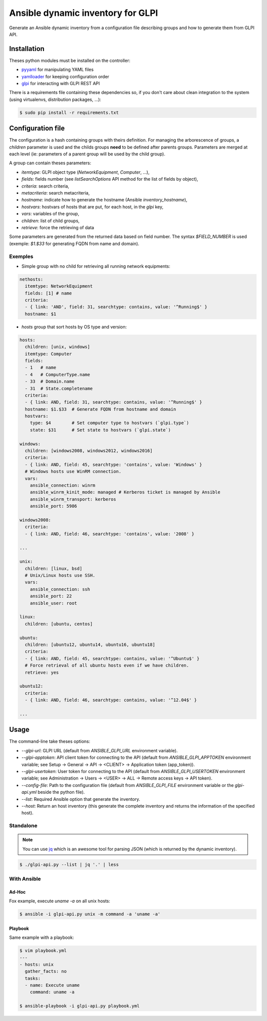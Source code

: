 **********************************
Ansible dynamic inventory for GLPI
**********************************

Generate an Ansible dynamic inventory from a configuration file describing
groups and how to generate them from GLPI API.

Installation
============

Theses python modules must be installed on the controller:

* `pyyaml <https://pypi.org/project/pyyaml>`_ for manipulating YAML files
* `yamlloader <https://pypi.org/project/yamlloader/>`_ for keeping configuration
  order
* `glpi <https://github.com/unistra/python-glpi-api>`_ for interacting with GLPI
  REST API

There is a requirements file containing these dependencies so, if you don't care
about clean integration to the system (using virtualenvs, distribution packages,
...):

.. code::

      $ sudo pip install -r requirements.txt

Configuration file
==================

The configuration is a hash containing groups with theirs definition. For
managing the arborescence of groups, a `children` parameter is used and the
childs groups **need** to be defined after parents groups. Parameters are merged
at each level (ie: parameters of a parent group will be used by the child
group).

A group can contain theses parameters:

* `itemtype`: GLPI object type (*NetworkEquipment*, *Computer*, ...),
* `fields`: fields number (see *listSearchOptions* API method for the list of
  fields by object),
* `criteria`: search criteria,
* `metacriteria`: search metacriteria,
* `hostname`: indicate how to generate the hostname (Ansible *inventory_hostname*),
* `hostvars`: hostvars of hosts that are put, for each host, in the *glpi* key,
* `vars`: variables of the group,
* `children`: list of child groups,
* `retrieve`: force the retrieving of data

Some parameters are generated from the returned data based on field number. The
syntax *$FIELD_NUMBER* is used (exemple: *$1.$33* for generating FQDN from name
and domain).

Exemples
--------

* Simple group with no child for retrieving all running network equipments:

.. code::

    nethosts:
      itemtype: NetworkEquipment
      fields: [1] # name
      criteria:
      - { link: 'AND', field: 31, searchtype: contains, value: '^Running$' }
      hostname: $1

* *hosts* group that sort hosts by OS type and version:

.. code::

    hosts:
      children: [unix, windows]
      itemtype: Computer
      fields:
      - 1   # name
      - 4   # ComputerType.name
      - 33  # Domain.name
      - 31  # State.completename
      criteria:
      - { link: AND, field: 31, searchtype: contains, value: '^Running$' }
      hostname: $1.$33  # Generate FQDN from hostname and domain
      hostvars:
        type: $4        # Set computer type to hostvars (`glpi.type`)
        state: $31      # Set state to hostvars (`glpi.state`)

    windows:
      children: [windows2008, windows2012, windows2016]
      criteria:
      - { link: AND, field: 45, searchtype: 'contains', value: 'Windows' }
      # Windows hosts use WinRM connection.
      vars:
        ansible_connection: winrm
        ansible_winrm_kinit_mode: managed # Kerberos ticket is managed by Ansible
        ansible_winrm_transport: kerberos
        ansible_port: 5986

    windows2008:
      criteria:
      - { link: AND, field: 46, searchtype: 'contains', value: '2008' }

    ...

    unix:
      children: [linux, bsd]
      # Unix/Linux hosts use SSH.
      vars:
        ansible_connection: ssh
        ansible_port: 22
        ansible_user: root

    linux:
      children: [ubuntu, centos]

    ubuntu:
      children: [ubuntu12, ubuntu14, ubuntu16, ubuntu18]
      criteria:
      - { link: AND, field: 45, searchtype: contains, value: '^Ubuntu$' }
      # Force retrieval of all ubuntu hosts even if we have children.
      retrieve: yes

    ubuntu12:
      criteria:
      - { link: AND, field: 46, searchtype: contains, value: '^12.04$' }

    ...

Usage
=====

The command-line take theses options:

* `--glpi-url`: GLPI URL (default from `ANSIBLE_GLPI_URL` environment variable).
* `--glpi-apptoken`: API client token for connecting to the API (default from
  `ANSIBLE_GLPI_APPTOKEN` environment variable; see Setup -> General -> API
  -> <CLIENT> -> Application token (app_token)).
* `--glpi-usertoken`: User token for connecting to the API (default from
  `ANSIBLE_GLPI_USERTOKEN` environment variable; see Administration -> Users
  -> <USER> -> ALL -> Remote access keys -> API token).
* `--config-file`: Path to the configuration file (default from `ANSIBLE_GLPI_FILE`
  environment variable or the *glpi-api.yml* beside the python file).
* `--list`: Required Ansible option that generate the inventory.
* `--host`: Return an host inventory (this generate the complete inventory and
  returns the information of the specified host).

Standalone
----------

.. note::

      You can use `jq <https://stedolan.github.io/jq/>`__ which is
      an awesome tool for parsing JSON (which is returned by the dynamic
      inventory).

.. code::

      $ ./glpi-api.py --list | jq '.' | less


With Ansible
------------

Ad-Hoc
~~~~~~

Fox example, execute `uname -a` on all unix hosts:

.. code::

      $ ansible -i glpi-api.py unix -m command -a 'uname -a'

Playbook
~~~~~~~~

Same example with a playbook:

.. code::

      $ vim playbook.yml
      ---
      - hosts: unix
        gather_facts: no
        tasks:
        - name: Execute uname
          command: uname -a

      $ ansible-playbook -i glpi-api.py playbook.yml
